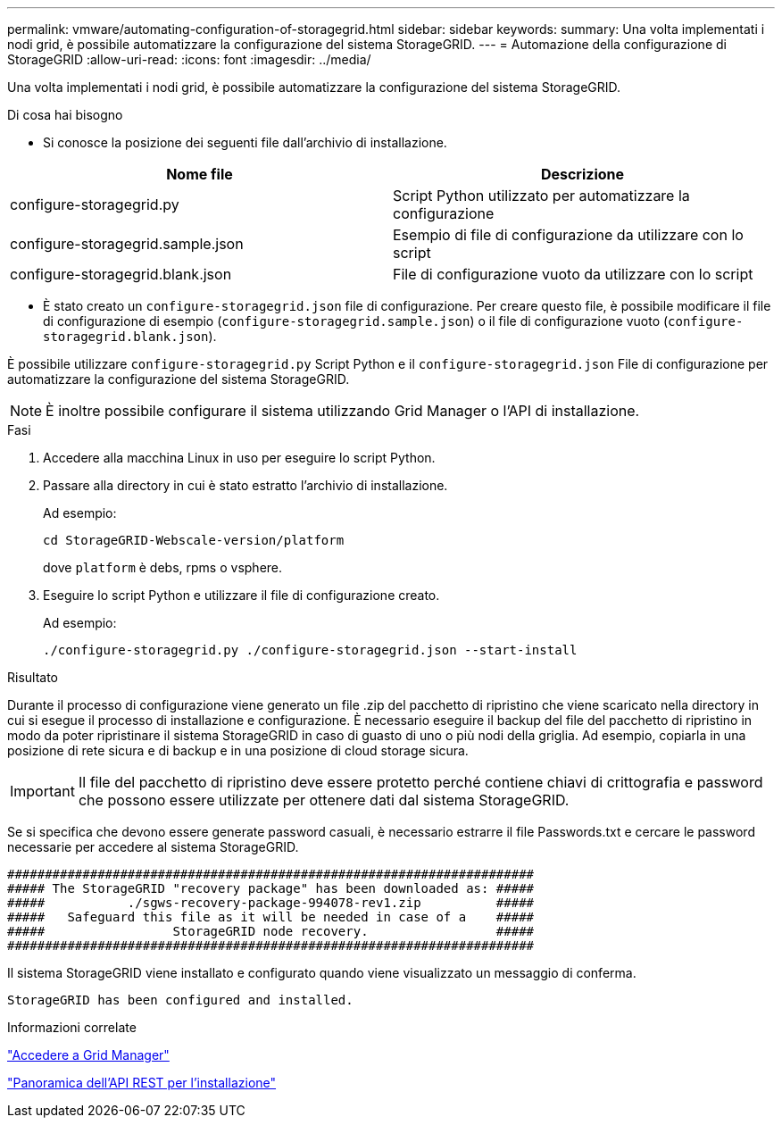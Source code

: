 ---
permalink: vmware/automating-configuration-of-storagegrid.html 
sidebar: sidebar 
keywords:  
summary: Una volta implementati i nodi grid, è possibile automatizzare la configurazione del sistema StorageGRID. 
---
= Automazione della configurazione di StorageGRID
:allow-uri-read: 
:icons: font
:imagesdir: ../media/


[role="lead"]
Una volta implementati i nodi grid, è possibile automatizzare la configurazione del sistema StorageGRID.

.Di cosa hai bisogno
* Si conosce la posizione dei seguenti file dall'archivio di installazione.


[cols="1a,1a"]
|===
| Nome file | Descrizione 


| configure-storagegrid.py  a| 
Script Python utilizzato per automatizzare la configurazione



| configure-storagegrid.sample.json  a| 
Esempio di file di configurazione da utilizzare con lo script



| configure-storagegrid.blank.json  a| 
File di configurazione vuoto da utilizzare con lo script

|===
* È stato creato un `configure-storagegrid.json` file di configurazione. Per creare questo file, è possibile modificare il file di configurazione di esempio (`configure-storagegrid.sample.json`) o il file di configurazione vuoto (`configure-storagegrid.blank.json`).


È possibile utilizzare `configure-storagegrid.py` Script Python e il `configure-storagegrid.json` File di configurazione per automatizzare la configurazione del sistema StorageGRID.


NOTE: È inoltre possibile configurare il sistema utilizzando Grid Manager o l'API di installazione.

.Fasi
. Accedere alla macchina Linux in uso per eseguire lo script Python.
. Passare alla directory in cui è stato estratto l'archivio di installazione.
+
Ad esempio:

+
[listing]
----
cd StorageGRID-Webscale-version/platform
----
+
dove `platform` è debs, rpms o vsphere.

. Eseguire lo script Python e utilizzare il file di configurazione creato.
+
Ad esempio:

+
[listing]
----
./configure-storagegrid.py ./configure-storagegrid.json --start-install
----


.Risultato
Durante il processo di configurazione viene generato un file .zip del pacchetto di ripristino che viene scaricato nella directory in cui si esegue il processo di installazione e configurazione. È necessario eseguire il backup del file del pacchetto di ripristino in modo da poter ripristinare il sistema StorageGRID in caso di guasto di uno o più nodi della griglia. Ad esempio, copiarla in una posizione di rete sicura e di backup e in una posizione di cloud storage sicura.


IMPORTANT: Il file del pacchetto di ripristino deve essere protetto perché contiene chiavi di crittografia e password che possono essere utilizzate per ottenere dati dal sistema StorageGRID.

Se si specifica che devono essere generate password casuali, è necessario estrarre il file Passwords.txt e cercare le password necessarie per accedere al sistema StorageGRID.

[listing]
----
######################################################################
##### The StorageGRID "recovery package" has been downloaded as: #####
#####           ./sgws-recovery-package-994078-rev1.zip          #####
#####   Safeguard this file as it will be needed in case of a    #####
#####                 StorageGRID node recovery.                 #####
######################################################################
----
Il sistema StorageGRID viene installato e configurato quando viene visualizzato un messaggio di conferma.

[listing]
----
StorageGRID has been configured and installed.
----
.Informazioni correlate
link:navigating-to-grid-manager.html["Accedere a Grid Manager"]

link:overview-of-installation-rest-api.html["Panoramica dell'API REST per l'installazione"]
